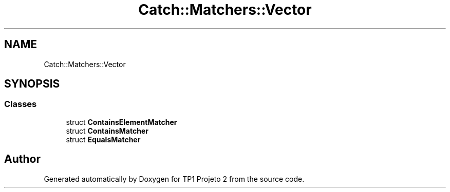 .TH "Catch::Matchers::Vector" 3 "Mon Jun 19 2017" "TP1 Projeto 2" \" -*- nroff -*-
.ad l
.nh
.SH NAME
Catch::Matchers::Vector
.SH SYNOPSIS
.br
.PP
.SS "Classes"

.in +1c
.ti -1c
.RI "struct \fBContainsElementMatcher\fP"
.br
.ti -1c
.RI "struct \fBContainsMatcher\fP"
.br
.ti -1c
.RI "struct \fBEqualsMatcher\fP"
.br
.in -1c
.SH "Author"
.PP 
Generated automatically by Doxygen for TP1 Projeto 2 from the source code\&.
